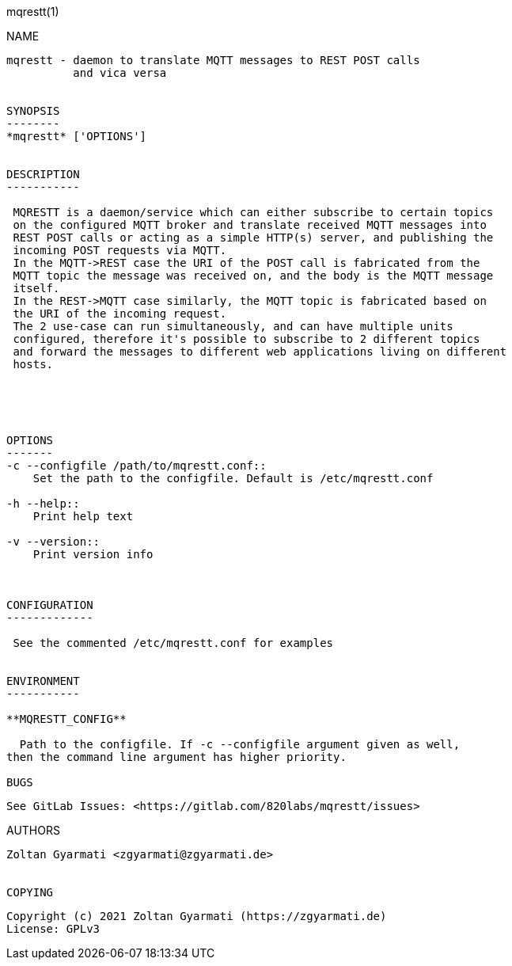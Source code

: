 mqrestt(1)
============
:doctype: manpage


NAME
----
mqrestt - daemon to translate MQTT messages to REST POST calls
          and vica versa


SYNOPSIS
--------
*mqrestt* ['OPTIONS']


DESCRIPTION
-----------

 MQRESTT is a daemon/service which can either subscribe to certain topics 
 on the configured MQTT broker and translate received MQTT messages into 
 REST POST calls or acting as a simple HTTP(s) server, and publishing the 
 incoming POST requests via MQTT.
 In the MQTT->REST case the URI of the POST call is fabricated from the 
 MQTT topic the message was received on, and the body is the MQTT message
 itself.
 In the REST->MQTT case similarly, the MQTT topic is fabricated based on 
 the URI of the incoming request.
 The 2 use-case can run simultaneously, and can have multiple units
 configured, therefore it's possible to subscribe to 2 different topics
 and forward the messages to different web applications living on different 
 hosts.
 
 



OPTIONS
-------
-c --configfile /path/to/mqrestt.conf::
    Set the path to the configfile. Default is /etc/mqrestt.conf

-h --help::
    Print help text

-v --version::
    Print version info



CONFIGURATION
-------------

 See the commented /etc/mqrestt.conf for examples


ENVIRONMENT
-----------

**MQRESTT_CONFIG**

  Path to the configfile. If -c --configfile argument given as well, 
then the command line argument has higher priority.

BUGS
----
 
 See GitLab Issues: <https://gitlab.com/820labs/mqrestt/issues>


AUTHORS
-------
Zoltan Gyarmati <zgyarmati@zgyarmati.de>


COPYING
-------

 Copyright (c) 2021 Zoltan Gyarmati (https://zgyarmati.de)
 License: GPLv3
